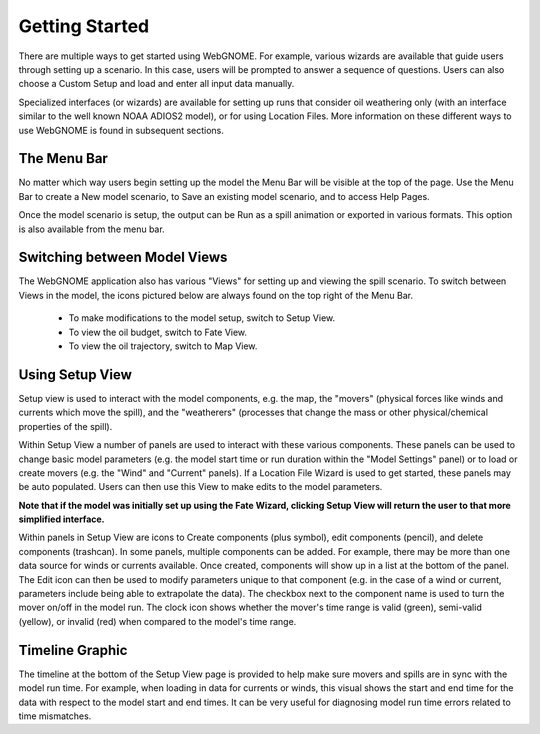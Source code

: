 ###############
Getting Started
###############

There are multiple ways to get started using WebGNOME. For example, various
wizards are available that guide users through setting up a scenario. In this 
case, users will be prompted to answer a sequence of questions. Users can 
also choose a Custom Setup and load and enter all input data manually.

Specialized interfaces (or wizards) are available for setting up runs that
consider oil weathering only (with an interface similar to the well known 
NOAA ADIOS2 model), or for using Location Files. 
More information on these different ways to use WebGNOME is found in 
subsequent sections.

The Menu Bar
------------

No matter which way users begin setting up the model the Menu Bar will be 
visible at the top of the page. Use the Menu Bar to create a New model scenario, to Save
an existing model scenario, and to access Help Pages.

Once the model scenario is setup, the output can be Run as a spill animation or exported in 
various formats. This option is also available from the menu bar.

.. image:: menubar.png

Switching between Model Views
-----------------------------
The WebGNOME application also has various "Views" for setting up and viewing the spill scenario.
To switch between Views in the model, the icons
pictured below are always found on the top right of the Menu Bar.

 - To make modifications to the model setup, switch to Setup View.
 - To view the oil budget, switch to Fate View.
 - To view the oil trajectory, switch to Map View.

.. image:: view_icons.png

Using Setup View
----------------

Setup view is used to interact with the model components, e.g. the map, the "movers" (physical
forces like winds and currents which move the spill), and the "weatherers" (processes that 
change the mass or other physical/chemical properties of the spill). 

Within Setup View a number of panels are used to interact with these various components. 
These panels can be used to change basic model parameters (e.g. the model start time 
or run duration within the "Model Settings" panel) or to load or create movers (e.g. 
the "Wind" and "Current" panels). If a Location File Wizard is used to get started, 
these panels may be auto populated. Users can then use this View to make edits to the 
model parameters. 

**Note that if the model was initially set up using the Fate Wizard, clicking 
Setup View will return the user to that more simplified interface.**

Within panels in Setup View are icons to Create components (plus symbol), edit components (pencil), and delete components (trashcan). In some panels, multiple components can be added. For example, there may be more than one data source for winds or currents available. Once created, components will show up in a list at the bottom of the panel. The Edit icon can then be used to modify parameters unique to that component (e.g. in the case of a wind or current, parameters include being able to extrapolate the data). The checkbox next to the component name is used to turn the mover on/off in the model run. The clock icon shows whether
the mover's time range is valid (green), semi-valid (yellow), or invalid (red) when compared to the model's time range.

.. image:: setup_view.png

Timeline Graphic 
----------------

The timeline at the bottom of the Setup View page is provided to help make sure movers and 
spills are in sync with the model run time. For example, when loading in data for currents 
or winds, this visual shows the start and end time for the data with respect to the model 
start and end times. It can be very useful for diagnosing model run time errors related to 
time mismatches.